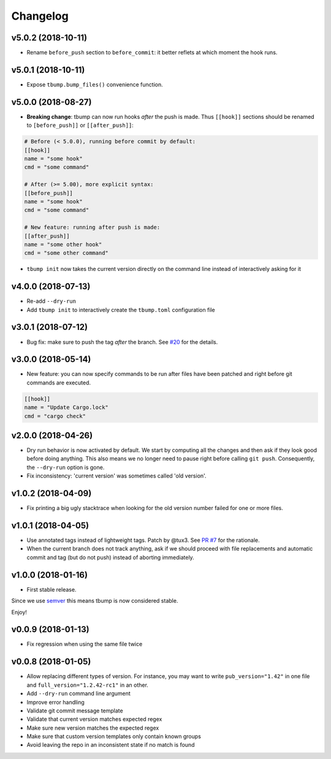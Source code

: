 Changelog
=========

v5.0.2 (2018-10-11)
-------------------

* Rename ``before_push`` section to ``before_commit``: it better reflets at which
  moment the hook runs.

v5.0.1 (2018-10-11)
-------------------

* Expose ``tbump.bump_files()`` convenience function.


v5.0.0 (2018-08-27)
-------------------

* **Breaking change**: tbump can now run hooks *after* the push is made. Thus
  ``[[hook]]`` sections should be renamed to ``[before_push]]``  or
  ``[[after_push]]``:

.. code-block:: ini

  # Before (< 5.0.0), running before commit by default:
  [[hook]]
  name = "some hook"
  cmd = "some command"

  # After (>= 5.00), more explicit syntax:
  [[before_push]]
  name = "some hook"
  cmd = "some command"

  # New feature: running after push is made:
  [[after_push]]
  name = "some other hook"
  cmd = "some other command"

* ``tbump init`` now takes the current version directly on the command line instead of interactively asking for it


v4.0.0 (2018-07-13)
-------------------

* Re-add ``--dry-run``
* Add ``tbump init`` to interactively create the ``tbump.toml`` configuration file

v3.0.1 (2018-07-12)
-------------------

* Bug fix: make sure to push the tag *after* the branch. See `#20 <https://github.com/TankerHQ/tbump/issues/20>`_ for the details.

v3.0.0 (2018-05-14)
--------------------

* New feature: you can now specify commands to be run after files have been patched and right before git commands are executed.

.. code-block:: ini

      [[hook]]
      name = "Update Cargo.lock"
      cmd = "cargo check"


v2.0.0 (2018-04-26)
-------------------

* Dry run behavior is now activated by default. We start by computing all the changes and then ask if they look good before doing anything. This also means we no
  longer need to pause right before calling ``git push``. Consequently, the ``--dry-run`` option is gone.

* Fix inconsistency: 'current version' was sometimes called 'old version'.

v1.0.2 (2018-04-09)
-------------------

* Fix printing a big ugly stacktrace when looking for the old version number failed for one or more files.

v1.0.1 (2018-04-05)
-------------------


* Use annotated tags instead of lightweight tags. Patch by @tux3. See `PR #7 <https://github.com/TankerHQ/tbump/pull/7>`_ for the rationale.
* When the current branch does not track anything, ask if we should proceed with file replacements and automatic commit and tag (but do not push) instead of aborting immediately.

v1.0.0 (2018-01-16)
-------------------


* First stable release.

Since we use `semver <https://semver.org>`_ this means tbump is now considered stable.

Enjoy!

v0.0.9 (2018-01-13)
-------------------


* Fix regression when using the same file twice

v0.0.8 (2018-01-05)
-------------------

* Allow replacing different types of version. For instance, you may want to write ``pub_version="1.42"`` in one file and ``full_version="1.2.42-rc1"`` in an other.
* Add ``--dry-run`` command line argument
* Improve error handling
* Validate git commit message template
* Validate that current version matches expected regex
* Make sure new version matches the expected regex
* Make sure that custom version templates only contain known groups
* Avoid leaving the repo in an inconsistent state if no match is found
